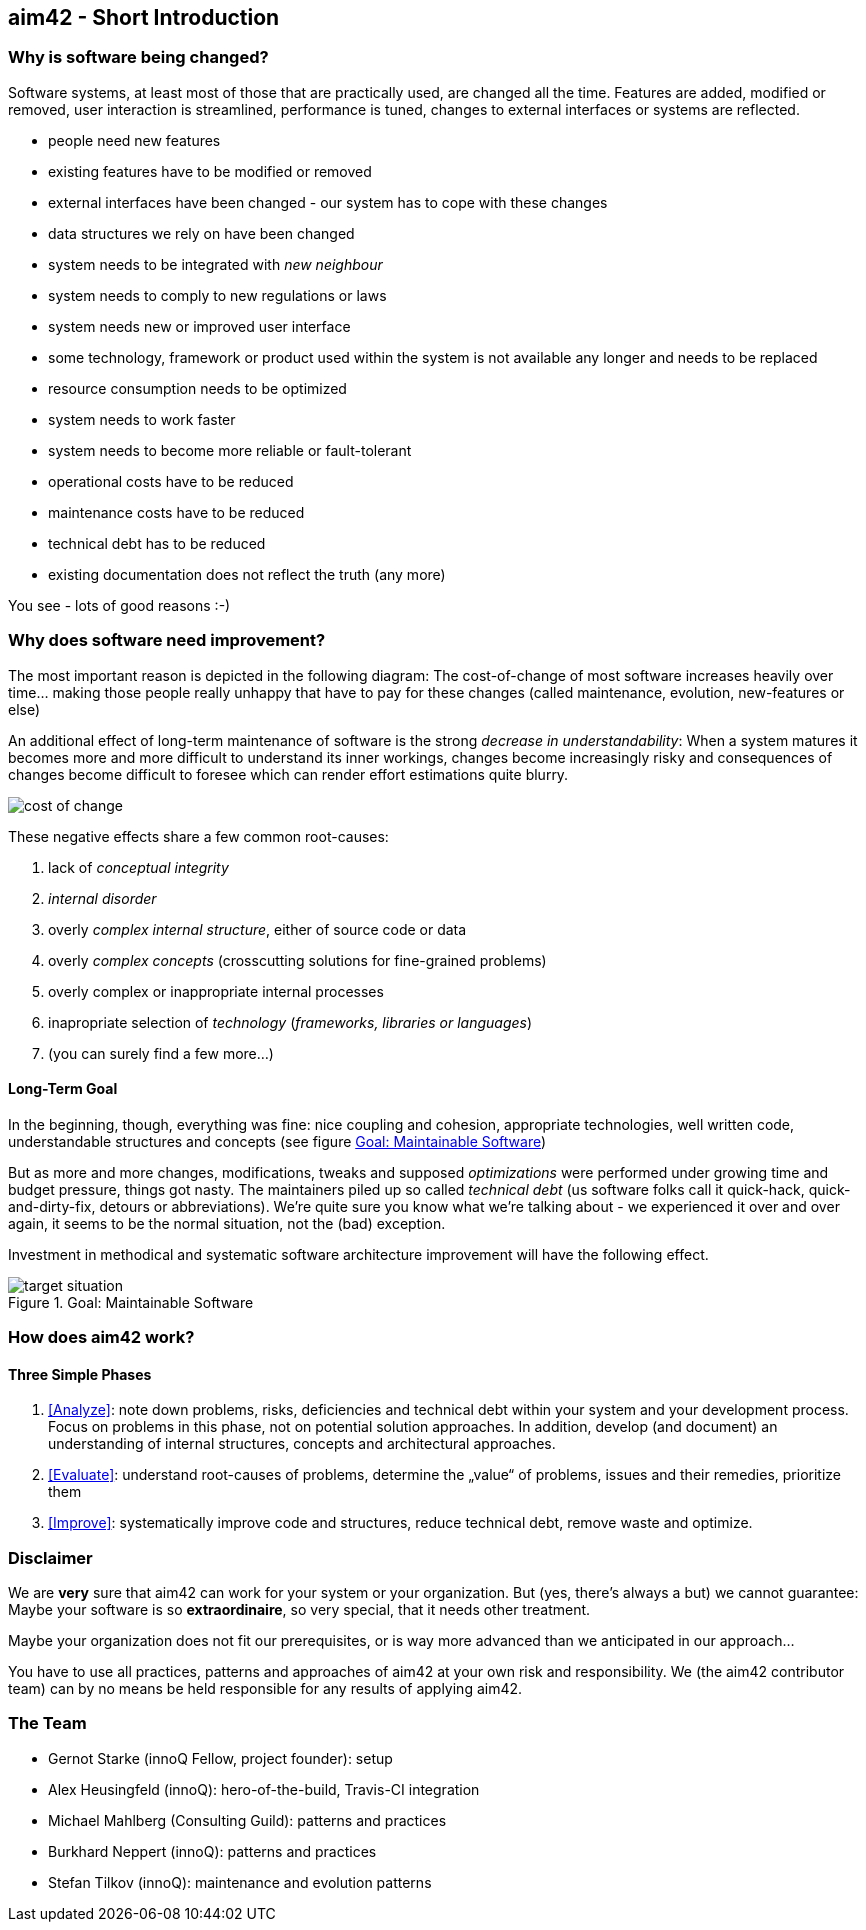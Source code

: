 


== aim42 - Short Introduction 


=== Why is software being changed?

Software systems, at least most of those that are practically used, are changed all the 
time. Features are added, modified or removed, user interaction is streamlined, 
performance is tuned, changes to external interfaces or systems are reflected.

* people need new features
* existing features have to be modified or removed
* external interfaces have been changed - our system has to cope with these changes
* data structures we rely on have been changed
* system needs to be integrated with _new neighbour_
* system needs to comply to new regulations or laws
* system needs new or improved user interface
* some technology, framework or product used within the system is not available any longer and needs to be replaced
* resource consumption needs to be optimized
* system needs to work faster 
* system needs to become more reliable or fault-tolerant
* operational costs have to be reduced
* maintenance costs have to be reduced
* technical debt has to be reduced
* existing documentation does not reflect the truth (any more)

You see - lots of good reasons :-)


=== Why does software need improvement?

The most important reason is depicted in the following diagram: The cost-of-change
of most software increases heavily over time... making those people really unhappy that
have to pay for these changes (called maintenance, evolution, new-features or else)

An additional effect of long-term maintenance of software is the strong
_decrease in understandability_: When a system matures it becomes more and more difficult to understand its inner workings, changes become increasingly risky and consequences of changes become difficult to foresee which can render effort estimations quite blurry.


image::cost-of-change.jpg[]

// TODO: exchange image to reflect both cost and understandability.


These negative effects share a few common root-causes: 

. lack of _conceptual integrity_
. _internal disorder_ 
. overly _complex internal structure_, either of source code or data
. overly _complex concepts_ (crosscutting solutions for fine-grained problems)
. overly complex or inappropriate internal processes
. inapropriate selection of _technology_ (_frameworks, libraries or languages_)
. (you can surely find a few more...)


==== Long-Term Goal

In the beginning, though, everything was fine: nice coupling and cohesion, appropriate technologies, well written code, understandable structures and concepts (see figure <<figure-target-situation>>)

But as more and more changes, modifications, tweaks and supposed _optimizations_ were performed under growing time and budget pressure, things got nasty. The maintainers piled up so called _technical debt_ (us software folks call it quick-hack, quick-and-dirty-fix, detours or abbreviations). We're quite sure you know what we're talking about - we experienced it over and over again, it seems to be the normal situation, not the (bad) exception.

Investment in methodical and systematic software architecture improvement will have the following effect.

[[figure-target-situation]]
image::target-situation.jpg["target situation", title="Goal: Maintainable Software"]
 

=== How does aim42 work? 


==== Three Simple Phases 

. <<Analyze>>: note down problems, risks, deficiencies and technical debt within your system and your development process. Focus on problems in this phase, not on potential solution approaches. In addition, develop (and document) an understanding of internal structures, concepts and architectural approaches.

. <<Evaluate>>: understand root-causes of problems, determine the „value“ of problems, issues and their remedies, prioritize them

. <<Improve>>: systematically improve code and structures, reduce technical debt, remove waste and optimize.



=== Disclaimer
We are *very* sure that aim42 can work for your system or your organization. 
But (yes, there's always a but) we cannot guarantee: Maybe your software is so
*extraordinaire*, so very special, that it needs other treatment.

Maybe your organization does not fit our prerequisites, or is way more advanced
than we anticipated in our approach...

You have to use all practices, patterns and approaches of aim42 at your own risk 
and responsibility. We (the aim42 contributor team) can by no means be held 
responsible for any results of applying aim42.


=== The Team

* Gernot Starke (innoQ Fellow, project founder): setup
* Alex Heusingfeld (innoQ): hero-of-the-build, Travis-CI integration
* Michael Mahlberg (Consulting Guild): patterns and practices
* Burkhard Neppert (innoQ): patterns and practices
* Stefan Tilkov (innoQ): maintenance and evolution patterns





